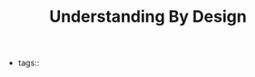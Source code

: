 #+TITLE: Understanding By Design
#+CREATED: [2020-09-30 Wed 14:14]
#+LAST_MODIFIED: [2020-09-30 Wed 14:14]
#+HUGO_BASE_DIR: ~/Development/matiasfha/braindump.matiashernandez.dev

  - tags::
